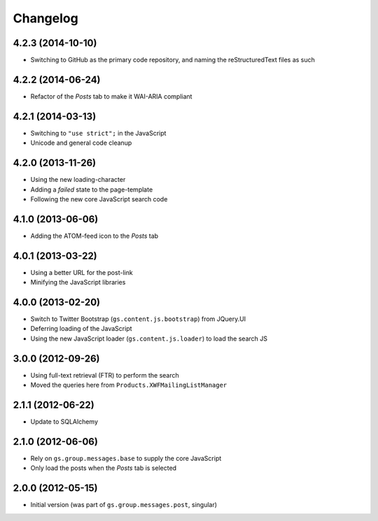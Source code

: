 Changelog
=========

4.2.3 (2014-10-10)
------------------

* Switching to GitHub as the primary code repository, and naming
  the reStructuredText files as such

4.2.2 (2014-06-24)
------------------

* Refactor of the *Posts* tab to make it WAI-ARIA compliant

4.2.1 (2014-03-13)
------------------

* Switching to ``"use strict";`` in the JavaScript
* Unicode and general code cleanup

4.2.0 (2013-11-26)
------------------

* Using the new loading-character
* Adding a *failed* state to the page-template
* Following the new core JavaScript search code

4.1.0 (2013-06-06)
------------------

* Adding the ATOM-feed icon to the *Posts* tab

4.0.1 (2013-03-22)
------------------

* Using a better URL for the post-link
* Minifying the JavaScript libraries

4.0.0 (2013-02-20)
------------------

* Switch to Twitter Bootstrap (``gs.content.js.bootstrap``) from
  JQuery.UI
* Deferring loading of the JavaScript
* Using the new JavaScript loader (``gs.content.js.loader``) to
  load the search JS

3.0.0 (2012-09-26)
------------------

* Using full-text retrieval (FTR) to perform the search
* Moved the queries here from ``Products.XWFMailingListManager``

2.1.1 (2012-06-22)
------------------

* Update to SQLAlchemy

2.1.0 (2012-06-06)
------------------

* Rely on ``gs.group.messages.base`` to supply the core
  JavaScript
* Only load the posts when the *Posts* tab is selected

2.0.0 (2012-05-15)
------------------

* Initial version (was part of ``gs.group.messages.post``,
  singular)
